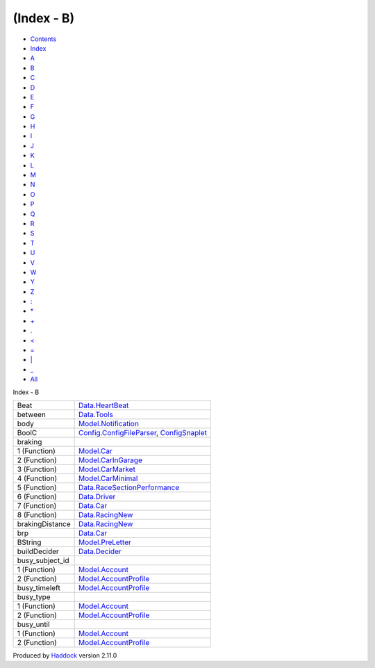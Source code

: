 ===========
(Index - B)
===========

-  `Contents <index.html>`__
-  `Index <doc-index.html>`__

 

-  `A <doc-index-A.html>`__
-  `B <doc-index-B.html>`__
-  `C <doc-index-C.html>`__
-  `D <doc-index-D.html>`__
-  `E <doc-index-E.html>`__
-  `F <doc-index-F.html>`__
-  `G <doc-index-G.html>`__
-  `H <doc-index-H.html>`__
-  `I <doc-index-I.html>`__
-  `J <doc-index-J.html>`__
-  `K <doc-index-K.html>`__
-  `L <doc-index-L.html>`__
-  `M <doc-index-M.html>`__
-  `N <doc-index-N.html>`__
-  `O <doc-index-O.html>`__
-  `P <doc-index-P.html>`__
-  `Q <doc-index-Q.html>`__
-  `R <doc-index-R.html>`__
-  `S <doc-index-S.html>`__
-  `T <doc-index-T.html>`__
-  `U <doc-index-U.html>`__
-  `V <doc-index-V.html>`__
-  `W <doc-index-W.html>`__
-  `Y <doc-index-Y.html>`__
-  `Z <doc-index-Z.html>`__
-  `: <doc-index-58.html>`__
-  `\* <doc-index-42.html>`__
-  `+ <doc-index-43.html>`__
-  `. <doc-index-46.html>`__
-  `< <doc-index-60.html>`__
-  `= <doc-index-61.html>`__
-  `\| <doc-index-124.html>`__
-  `\_ <doc-index-95.html>`__
-  `All <doc-index-All.html>`__

Index - B

+---------------------+----------------------------------------------------------------------------------------------------------------------+
| Beat                | `Data.HeartBeat <Data-HeartBeat.html#t:Beat>`__                                                                      |
+---------------------+----------------------------------------------------------------------------------------------------------------------+
| between             | `Data.Tools <Data-Tools.html#v:between>`__                                                                           |
+---------------------+----------------------------------------------------------------------------------------------------------------------+
| body                | `Model.Notification <Model-Notification.html#v:body>`__                                                              |
+---------------------+----------------------------------------------------------------------------------------------------------------------+
| BoolC               | `Config.ConfigFileParser <Config-ConfigFileParser.html#v:BoolC>`__, `ConfigSnaplet <ConfigSnaplet.html#v:BoolC>`__   |
+---------------------+----------------------------------------------------------------------------------------------------------------------+
| braking             |                                                                                                                      |
+---------------------+----------------------------------------------------------------------------------------------------------------------+
| 1 (Function)        | `Model.Car <Model-Car.html#v:braking>`__                                                                             |
+---------------------+----------------------------------------------------------------------------------------------------------------------+
| 2 (Function)        | `Model.CarInGarage <Model-CarInGarage.html#v:braking>`__                                                             |
+---------------------+----------------------------------------------------------------------------------------------------------------------+
| 3 (Function)        | `Model.CarMarket <Model-CarMarket.html#v:braking>`__                                                                 |
+---------------------+----------------------------------------------------------------------------------------------------------------------+
| 4 (Function)        | `Model.CarMinimal <Model-CarMinimal.html#v:braking>`__                                                               |
+---------------------+----------------------------------------------------------------------------------------------------------------------+
| 5 (Function)        | `Data.RaceSectionPerformance <Data-RaceSectionPerformance.html#v:braking>`__                                         |
+---------------------+----------------------------------------------------------------------------------------------------------------------+
| 6 (Function)        | `Data.Driver <Data-Driver.html#v:braking>`__                                                                         |
+---------------------+----------------------------------------------------------------------------------------------------------------------+
| 7 (Function)        | `Data.Car <Data-Car.html#v:braking>`__                                                                               |
+---------------------+----------------------------------------------------------------------------------------------------------------------+
| 8 (Function)        | `Data.RacingNew <Data-RacingNew.html#v:braking>`__                                                                   |
+---------------------+----------------------------------------------------------------------------------------------------------------------+
| brakingDistance     | `Data.RacingNew <Data-RacingNew.html#v:brakingDistance>`__                                                           |
+---------------------+----------------------------------------------------------------------------------------------------------------------+
| brp                 | `Data.Car <Data-Car.html#v:brp>`__                                                                                   |
+---------------------+----------------------------------------------------------------------------------------------------------------------+
| BString             | `Model.PreLetter <Model-PreLetter.html#t:BString>`__                                                                 |
+---------------------+----------------------------------------------------------------------------------------------------------------------+
| buildDecider        | `Data.Decider <Data-Decider.html#v:buildDecider>`__                                                                  |
+---------------------+----------------------------------------------------------------------------------------------------------------------+
| busy\_subject\_id   |                                                                                                                      |
+---------------------+----------------------------------------------------------------------------------------------------------------------+
| 1 (Function)        | `Model.Account <Model-Account.html#v:busy_subject_id>`__                                                             |
+---------------------+----------------------------------------------------------------------------------------------------------------------+
| 2 (Function)        | `Model.AccountProfile <Model-AccountProfile.html#v:busy_subject_id>`__                                               |
+---------------------+----------------------------------------------------------------------------------------------------------------------+
| busy\_timeleft      | `Model.AccountProfile <Model-AccountProfile.html#v:busy_timeleft>`__                                                 |
+---------------------+----------------------------------------------------------------------------------------------------------------------+
| busy\_type          |                                                                                                                      |
+---------------------+----------------------------------------------------------------------------------------------------------------------+
| 1 (Function)        | `Model.Account <Model-Account.html#v:busy_type>`__                                                                   |
+---------------------+----------------------------------------------------------------------------------------------------------------------+
| 2 (Function)        | `Model.AccountProfile <Model-AccountProfile.html#v:busy_type>`__                                                     |
+---------------------+----------------------------------------------------------------------------------------------------------------------+
| busy\_until         |                                                                                                                      |
+---------------------+----------------------------------------------------------------------------------------------------------------------+
| 1 (Function)        | `Model.Account <Model-Account.html#v:busy_until>`__                                                                  |
+---------------------+----------------------------------------------------------------------------------------------------------------------+
| 2 (Function)        | `Model.AccountProfile <Model-AccountProfile.html#v:busy_until>`__                                                    |
+---------------------+----------------------------------------------------------------------------------------------------------------------+

Produced by `Haddock <http://www.haskell.org/haddock/>`__ version 2.11.0
